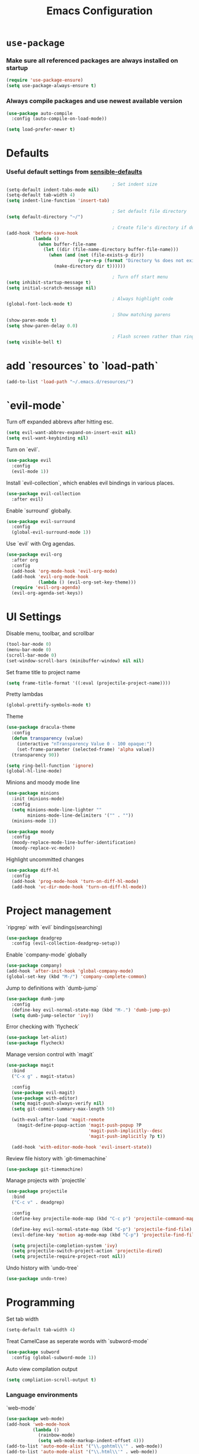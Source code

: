 #+TITLE: Emacs Configuration
#+OPTIONS: toc:nil num:nil
* =use-package=

*** Make sure all referenced packages are always installed on startup

    #+begin_src emacs-lisp
      (require 'use-package-ensure)
      (setq use-package-always-ensure t)
    #+end_src

*** Always compile packages and use newest available version

    #+begin_src emacs-lisp
      (use-package auto-compile
        :config (auto-compile-on-load-mode))

      (setq load-prefer-newer t)
    #+end_src

* Defaults

*** Useful default settings from [[https://github.com/hrs/sensible-defaults.el][sensible-defaults]]

    #+begin_src emacs-lisp
                                              ; Set indent size
      (setq-default indent-tabs-mode nil)
      (setq-default tab-width 4)
      (setq indent-line-function 'insert-tab)

                                              ; Set default file directory
      (setq default-directory "~/")

                                              ; Create file's directory if doesn't exist
      (add-hook 'before-save-hook
                (lambda ()
                  (when buffer-file-name
                    (let ((dir (file-name-directory buffer-file-name)))
                      (when (and (not (file-exists-p dir))
                                 (y-or-n-p (format "Directory %s does not exist. Create it?" dir)))
                        (make-directory dir t))))))

                                              ; Turn off start menu
      (setq inhibit-startup-message t)
      (setq initial-scratch-message nil)

                                              ; Always highlight code
      (global-font-lock-mode t)

                                              ; Show matching parens
      (show-paren-mode t)
      (setq show-paren-delay 0.0)

                                              ; Flash screen rather than ring bell
      (setq visible-bell t)
    #+end_src

* add `resources` to `load-path`
  #+begin_src emacs-lisp
    (add-to-list 'load-path "~/.emacs.d/resources/")
  #+end_src

* `evil-mode`

  Turn off expanded abbrevs after hitting esc.
  #+begin_src emacs-lisp
    (setq evil-want-abbrev-expand-on-insert-exit nil)
    (setq evil-want-keybinding nil)
  #+end_src

  Turn on `evil`.
  #+begin_src emacs-lisp
    (use-package evil
      :config
      (evil-mode 1))
  #+end_src

  Install `evil-collection`, which enables evil bindings in various places.
  #+begin_src emacs-lisp
    (use-package evil-collection
      :after evil)
  #+end_src

  Enable `surround` globally.
  #+begin_src emacs-lisp
    (use-package evil-surround
      :config
      (global-evil-surround-mode 1))
  #+end_src

  Use `evil` with Org agendas.
  #+begin_src emacs-lisp
    (use-package evil-org
      :after org
      :config
      (add-hook 'org-mode-hook 'evil-org-mode)
      (add-hook 'evil-org-mode-hook
                (lambda () (evil-org-set-key-theme)))
      (require 'evil-org-agenda)
      (evil-org-agenda-set-keys))
  #+end_src

* UI Settings

  Disable menu, toolbar, and scrollbar
  #+begin_src emacs-lisp
    (tool-bar-mode 0)
    (menu-bar-mode 0)
    (scroll-bar-mode 0)
    (set-window-scroll-bars (minibuffer-window) nil nil)
  #+end_src

  Set frame title to project name
  #+begin_src emacs-lisp
    (setq frame-title-format '((:eval (projectile-project-name))))
  #+end_src

  Pretty lambdas
  #+begin_src emacs-lisp
    (global-prettify-symbols-mode t)
  #+end_src

  Theme
  #+begin_src emacs-lisp
    (use-package dracula-theme
      :config
      (defun transparency (value)
        (interactive "nTransparency Value 0 - 100 opaque:")
        (set-frame-parameter (selected-frame) 'alpha value))
      (transparency 90))

    (setq ring-bell-function 'ignore)
    (global-hl-line-mode)
  #+end_src

  Minions and moody mode line
  #+begin_src emacs-lisp
    (use-package minions
      :init (minions-mode)
      :config
      (setq minions-mode-line-lighter ""
            minions-mode-line-delimiters '("" . ""))
      (minions-mode 1))

    (use-package moody
      :config
      (moody-replace-mode-line-buffer-identification)
      (moody-replace-vc-mode))
  #+end_src

  Highlight uncommitted changes
  #+begin_src emacs-lisp
    (use-package diff-hl
      :config
      (add-hook 'prog-mode-hook 'turn-on-diff-hl-mode)
      (add-hook 'vc-dir-mode-hook 'turn-on-diff-hl-mode))
  #+end_src

* Project management

  `ripgrep` with `evil` bindings(searching)
  #+begin_src emacs-lisp
    (use-package deadgrep
      :config (evil-collection-deadgrep-setup))
  #+end_src

  Enable `company-mode` globally
  #+begin_src emacs-lisp
    (use-package company)
    (add-hook 'after-init-hook 'global-company-mode)
    (global-set-key (kbd "M-/") 'company-complete-common)
  #+end_src

  Jump to definitions with `dumb-jump`
  #+begin_src emacs-lisp
    (use-package dumb-jump
      :config
      (define-key evil-normal-state-map (kbd "M-.") 'dumb-jump-go)
      (setq dumb-jump-selector 'ivy))
  #+end_src

  Error checking with `flycheck`
  #+begin_src emacs-lisp
    (use-package let-alist)
    (use-package flycheck)
  #+end_src

  Manage version control with `magit`
  #+begin_src emacs-lisp
    (use-package magit
      :bind
      ("C-x g" . magit-status)

      :config
      (use-package evil-magit)
      (use-package with-editor)
      (setq magit-push-always-verify nil)
      (setq git-commit-summary-max-length 50)

      (with-eval-after-load 'magit-remote
        (magit-define-popup-action 'magit-push-popup ?P
                                   'magit-push-implicitly--desc
                                   'magit-push-implicitly ?p t))

      (add-hook 'with-editor-mode-hook 'evil-insert-state))
  #+end_src

  Review file history with `git-timemachine`
  #+begin_src emacs-lisp
    (use-package git-timemachine)
  #+end_src

  Manage projects with `projectile`
  #+begin_src emacs-lisp
    (use-package projectile
      :bind
      ("C-c v" . deadgrep)

      :config
      (define-key projectile-mode-map (kbd "C-c p") 'projectile-command-map)

      (define-key evil-normal-state-map (kbd "C-p") 'projectile-find-file)
      (evil-define-key 'motion ag-mode-map (kbd "C-p") 'projectile-find-file)

      (setq projectile-completion-system 'ivy)
      (setq projectile-switch-project-action 'projectile-dired)
      (setq projectile-require-project-root nil))
  #+end_src

  Undo history with `undo-tree`
  #+begin_src emacs-lisp
    (use-package undo-tree)
  #+end_src

* Programming

  Set tab width
  #+begin_src emacs-lisp
    (setq-default tab-width 4)
  #+end_src

  Treat CamelCase as seperate words with `subword-mode`
  #+begin_src emacs-lisp
    (use-package subword
      :config (global-subword-mode 1))
  #+end_src

  Auto view compilation output
  #+begin_src emacs-lisp
    (setq compliation-scroll-output t)
  #+end_src

*** Language environments

    `web-mode`
    #+begin_src emacs-lisp
      (use-package web-mode)
      (add-hook 'web-mode-hook
                (lambda ()
                  (rainbow-mode)
                  (setq web-mode-markup-indent-offset 4)))
      (add-to-list 'auto-mode-alist '("\\.gohtml\\'" . web-mode))
      (add-to-list 'auto-mode-alist '("\\.html\\'" . web-mode))
      (add-to-list 'auto-mode-alist '("\\.php\\'" . web-mode))
    #+end_src

    CSS, Sass, Less
    #+begin_src emacs-lisp
      (use-package css-mode
        :config
        (setq css-indent-offset 4))
      (use-package scss-mode
        :config
        (setq scss-compile-at-save nil))
      (use-package less-css-mode)
    #+end_src

    JavaScript, CoffeeScript
    #+begin_src emacs-lisp
      (use-package coffee-mode)
      (setq js-indent-level 4)
      (add-hook 'coffee-mode-hook
                (lambda ()
                  (yas-minor-mode 1)
                  (setq coffee-tab-width 4)))
    #+end_src

    Golang
    #+begin_src emacs-lisp
      (use-package go-mode)
      (use-package go-errcheck)
      (use-package company-go)
      (setenv "GOPATH" "/home/cbigge/Projects/go")
      (setenv "PATH" (concat (getenv "PATH") ":" "/home/chris/Projects/go/bin"))
      (add-to-list 'exec-path "/home/chris/Projects/go/bin")
      (setq gofmt-command "goimports")
      (add-hook 'before-save-hook 'gofmt-before-save)
      (add-hook 'go-mode-hook
                (lambda ()
                  (set (make-local-variable 'company-backends)
                       '(company-go))
                  (company-mode)
                  (if (not (string-match "go" compile-command))
                      (set (make-local-variable 'compile-command)
                           "go build -v && go test -v && go vet"))
                  (flycheck-mode)))
    #+end_src

    Rust
    #+begin_src emacs-lisp
      (use-package rust-mode
        :config
        (setenv "PATH" (concat (getenv "PATH") ":" "/home/chris/.cargo/bin"))
        (setq rust-format-on-save t))
    #+end_src

    Lisp
    #+begin_src emacs-lisp
      (use-package paredit)
      (use-package rainbow-delimiters)
      (add-hook 'emacs-lisp-mode-hook
                (lambda()
                  (setq show-paren-style 'expression)
                  (paredit-mode)
                  (rainbow-delimiters-mode)))
      (use-package eldoc
        :config
        (add-hook 'emacs-lisp-mode-hook 'eldoc-mode))
    #+end_src

    sh
    #+begin_src emacs-lisp
      (add-hook 'sh-mode-hook
                (lambda ()
                  (setq sh-basic-offset 4
                        sh-indentation 4)))
    #+end_src

    Terminal
    #+begin_src emacs-lisp
      (use-package multi-term)
      (global-set-key (kbd "C-c t") 'multi-term)
      (setq multi-term-program-switches "--login")
      (evil-set-initial-state 'term-mode 'emacs)
      (defun term-paste (&optional strin)
        (interactive)
        (process-send-string
         (get-buffer-process (current-buffer))
         (if string string (current-kill 0))))
      (add-hook 'term-mode-hook
                (lambda ()
                  (goto-address-mode)
                  (define-key term-raw-map (kbd "C-y") 'term-paste)
                  (define-key term-raw-map (kbd "<mouse-2>") 'term-paste)
                  (define-key term-raw-map (kbd "M-o") 'other-window)
                  (setq yas-dont-activate t)))
    #+end_src

* Publishing & Task Management with `Org-mode`

  `Org-mode` with `mailcap`
  #+begin_src emacs-lisp
    (use-package org
      :ensure org-plus-contrib
      :config
      (require 'org-tempo)
      (add-hook 'org-mode-hook
                '(lambda ()
                   (setq mailcap-mime-data '())
                   (mailcap-parse-mailcap "~/.mailcap")
                   (setq org-file-apps
                         '((remote . emacs)
                           (system . mailcap)
                           (t . mailcap))))))
    (setq inital-major-mode 'org-mode)
  #+end_src

  `Org-mode` display changes
  #+begin_src emacs-lisp
    (use-package org-bullets
      :init
      (add-hook 'org-mode-hook 'org-bullets-mode))
    (setq org-ellipsis "⤵")
    (setq org-src-fontify-natively t)
    (setq org-src-tab-acts-natively t)
    (setq org-src-window-setup 'current-window)
    (add-to-list 'org-structure-template-alist
                 '("el" . "src emacs-lisp"))
  #+end_src

  Task and `org-capture` management
  #+begin_src emacs-lisp
    (setq org-directory "~/Documents/org")
    (defun org-file-path (filename)
      "Return the absolute address of an org file, given its relative name."
      (concat (file-name-as-directory org-directory) filename))

    (setq org-inbox-file "~/inbox.org")
    (setq org-index-file (org-file-path "index.org"))
    (setq org-archive-location
          (concat (org-file-path "archive.org") "::* from %s"))

    (defun copy-tasks-from-inbox ()
      (when (file-exists-p org-inbox-file)
        (save-excursion
          (find-file org-index-file)
          (goto-char (point-max))
          (insert-file-contents org-inbox-file)
          (delete-file org-inbox-file))))
    (setq org-agenda-files (list org-index-file
                                 (org-file-path "recurring-events.org")
                                 (org-file-path "work.org")))

    (defun mark-done-and-archive ()
      "Mark the state of an org-mode item as DONE and archive it."
      (interactive)
      (orgtodo 'done)
      (org-archive-subtree))

    (define-key org-mode-map (kbd "C-c C-x C-s") 'mark-done-and-archive)
    (setq org-log-done 'time)
    (setq org-enforce-todo-dependencies t)
    (setq org-enforce-todo-checkbox-dependencies t)
    (setq org-agenda-span 14)
    (setq org-agenda-start-on-weekday nil)
    (setq org-agenda-prefix-format '((agenda . " %i %?-12t% s")
                                     (todo . " %i ")
                                     (tags . " %i ")
                                     (search . " %i ")))
    (require 'org-habit)
    (defun org-skip-subtree-if-priority (priority)
      "Skip an agenda subtree if it has a priority of PRIORITY.

            PRIORITY may be one of the characters ?A, ?B, or ?C."
      (let ((subtree-end (save-excursion (org-end-of-subtree t)))
            (pri-value (* 1000 (- org-lowest-priority priority)))
            (pri-current (org-get-priority (thing-at-point 'line t))))
        (if (- pri-value pri-current)
            subtree-end
          nil)))

    (defun org-skip-subtree-if-habit ()
      "Skip an agenda entry if it has a STYLE property equal to \"habit\"."
      (let ((subtree-end (save-excursion (org-end-of-subtree t))))
        (if (string= (org-entry-get nil "STYLE") "habit")
            subtree-end
          nil)))

    (setq org-agenda-custom-commands
          '(("p" "Personal agenda"
             ((tags "PRIORITY=\"A\""
                    ((org-agenda-skip-function '(org-agenda-skip-entry-if
                                                 'todo '("DONE" "PENDING" "BLOCKED")))
                     (org-agenda-overriding-header "Today's high-priority tasks:")))
              (agenda "")
              (todo "TODO"
                    ((org-agenda-skip-function '(or (org-skip-subtree-if-priority ?A)
                                                    (org-skip-subtree-if-habit)))
                     (org-agenda-overriding-header "Other tasks:")))
              (todo "PENDING"
                    ((org-agenda-skip-function '(org-skip-subtree-if-priority ?A))
                     (org-agenda-overriding-header "Waiting to hear about these:")))))))
    (defun dashboard ()
      (interactive)
      (copy-tasks-from-inbox)
      (org-agenda nil "p"))
    (global-set-key (kbd "C-c d") 'dashboard)

    (setq org-capture-templates
          '(("b" "Blog idea"
             entry
             (file "~/documents/notes/blog-ideas.org")
             "* %?\n")

            ("c" "Contact"
             entry
             (file "~/Documents/org/contacts.org")
             "* %(org-contacts-template-name)
    :PROPERTIES:
    :ADDRESS: %^{123 Fake St., City, ST 12345}
    :PHONE: %^{555-555-5555}
    :EMAIL: %(org-contacts-template-email)
    :NOTE: %^{note}
    :END:")

            ("e" "Email" entry
             (file+headline org-index-file "Inbox")
             "* TODO %?\n\n%a\n\n")

            ("f" "Finished book"
             table-line (file "~/Documents/books-read.org")
             "| %^{Title} | %^{Author} | %u |")

            ("r" "Reading"
             checkitem
             (file (org-file-path "to-read.org")))

            ("s" "Subscribe to an RSS feed"
             plain
             (file "~/documents/rss-feeds.org")
             "*** [[%^{Feed URL}][%^{Feed name}]]")

            ("t" "Todo"
             entry
             (file+headline org-index-file "Inbox")
             "* TODO %?\n")))

    (add-hook 'org-capture-mode-hook 'evil-insert-state)
    (setq org-refile-use-outline-path t)
    (setq org-outline-path-complete-in-steps nil)

    (define-key global-map "\C-cl" 'org-store-link)
    (define-key global-map "\C-ca" 'org-agenda)
    (define-key global-map "\C-cc" 'org-capture)

    (defun open-index-file ()
      "Open master org TODO list."
      (interactive)
      (copy-tasks-from-inbox)
      (find-file org-index-file)
      (flycheck-mode -1)
      (end-of-buffer))

    (global-set-key (kbd "C-c i") 'open-index-file)

    (defun org-capture-todo ()
      (interactive)
      (org-capture :keys "t"))

    (global-set-key (kbd "M-n") 'org-capture-todo)
    (add-hook 'gfm-mode-hook
              (lambda () (local-set-key (kbd "M-n") 'org-capture-todo)))
  #+end_src
  /Whew, that was a lot./

  Exporting `org`
  #+begin_src emacs-lisp
    (require 'ox-md)
    (require 'ox-beamer)
    (use-package ox-twbs)
    (use-package gnuplot)
    (org-babel-do-load-languages
     'org-babel-load-languages
     '((emacs-lisp . t)
       (dot . t)
       (gnuplot . t)))
    (setq org-confirm-babel-evaluate nil)
    (use-package htmlize)
    (use-package graphviz-dot-mode)
    (add-to-list 'org-src-lang-modes '("dot" . graphviz-dot))
    (setq org-export-with-smart-quotes t)
    (setq org-html-postamble nil)
    (setq browse-url-browser-function 'browse-url-generic
          browse-url-generic-program "firefox")
    (setenv "BROWSER" "firefox")
    (setq org-latex-pdf-process
          '("xelatex -shell-escape -interaction nonstopmode -output-directory %o %f"
            "xelatex -shell-escape -interaction nonstopmode -output-directory %o %f"
            "xelatex -shell-escape -interaction nonstopmode -output-directory %o %f"))
    (add-to-list 'org-latex-packages-alist '("" "minted"))
    (setq org-latex-listings 'minted)
  #+end_src

* Plain text tools

  #+begin_src emacs-lisp
    (use-package flyspell
      :config
      (add-hook 'text-mode-hook 'turn-on-auto-fill)
      (add-hook 'gfm-mode-hook 'flyspell-mode)
      (add-hook 'org-mode-hook 'flyspell-mode)
      (add-hook 'git-commit-mode-hook 'flyspell-mode))
  #+end_src

* File management

  `dired`
  #+begin_src emacs-lisp
    (use-package dired-hide-dotfiles
      :config
      (dired-hide-dotfiles-mode)
      (define-key dired-mode-map "." dired-hide-dotfiles-mode))
    (setq-default dired-listing-switches "lhvA")
    (setq dired-clean-up-buffers-too t)
    (setq dired-recursive-copies 'always)
    (setq dired-recursive-deletes 'top)
    (use-package async
      :config
      (dired-async-mode 1))
    (evil-define-key 'normal dired-mode-map (kbd "j") 'dired-next-line)
    (evil-define-key 'normal dired-mode-map (kbd "k") 'dired-previous-line)
  #+end_src

  Shortcut to Emacs config
  #+begin_src emacs-lisp
    (defun visit-emacs-config ()
      (interactive)
      (find-file "~/.dotfiles/emacs/.emacs.d/configuration.org"))
    (global-set-key (kbd "C-c e") 'visit-emacs-config)
  #+end_src

* Other Settings

  #+begin_src emacs-lisp
    (use-package helpful)
    (global-set-key (kbd "C-h f") #'helpful-callable)
    (global-set-key (kbd "C-h v") #'helpful-variable)
    (global-set-key (kbd "C-h k") #'helpful-key)
    (evil-define-key 'normal helpful-mode-map (kbd "q") 'quit-window)
    (save-place-mode t)
    (use-package which-key
      :config (which-key-mode))
    (use-package yasnippet)
    (setq yas-snippet-dirs '("~/.dotfiles/emacs/.emacs.d/snippets/text-mode"))
    (yas-global-mode 1)
    (setq yas/indent-line nil)
    (use-package counsel
      :bind
      ("M-x" . 'counsel-M-x)
      ("C-s" . 'swiper)

      :config
      (use-package flx)
      (use-package smex)

      (ivy-mode 1)
      (setq ivy-use-virtual-buffers t)
      (setq ivy-count-format "(%d/%d) ")
      (setq ivy-initial-inputs-alist nil)
      (setq ivy-re-builders-alist
            '((swiper . ivy--regex-plus)
              (t . ivy--regex-fuzzy))))
    (defun split-window-below-and-switch ()
      "Split the window horizontally, then switch to the new pane."
      (interactive)
      (split-window-below)
      (balance-windows)
      (other-window 1))

    (defun split-window-right-and-switch ()
      "Split the window vertically, then switch to the new pane."
      (interactive)
      (split-window-right)
      (balance-windows)
      (other-window 1))

    (global-set-key (kbd "C-x 2") 'split-window-below-and-switch)
    (global-set-key (kbd "C-x 3") 'split-window-right-and-switch)
    (use-package wgrep)

    (eval-after-load 'grep
      '(define-key grep-mode-map
         (kbd "C-x C-q") 'wgrep-change-to-wgrep-mode))

    (eval-after-load 'wgrep
      '(define-key grep-mode-map
         (kbd "C-c C-c") 'wgrep-finish-edit))

    (setq wgrep-auto-save-buffer t)
    (projectile-global-mode)
    (global-set-key (kbd "C-w") 'backward-kill-word)
    (global-set-key (kbd "M-o") 'other-window)
  #+end_src
